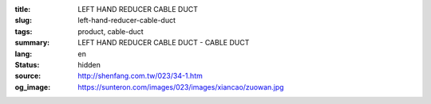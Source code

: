 :title: LEFT HAND REDUCER CABLE DUCT
:slug: left-hand-reducer-cable-duct
:tags: product, cable-duct
:summary: LEFT HAND REDUCER CABLE DUCT - CABLE DUCT
:lang: en
:status: hidden
:source: http://shenfang.com.tw/023/34-1.htm
:og_image: https://sunteron.com/images/023/images/xiancao/zuowan.jpg
